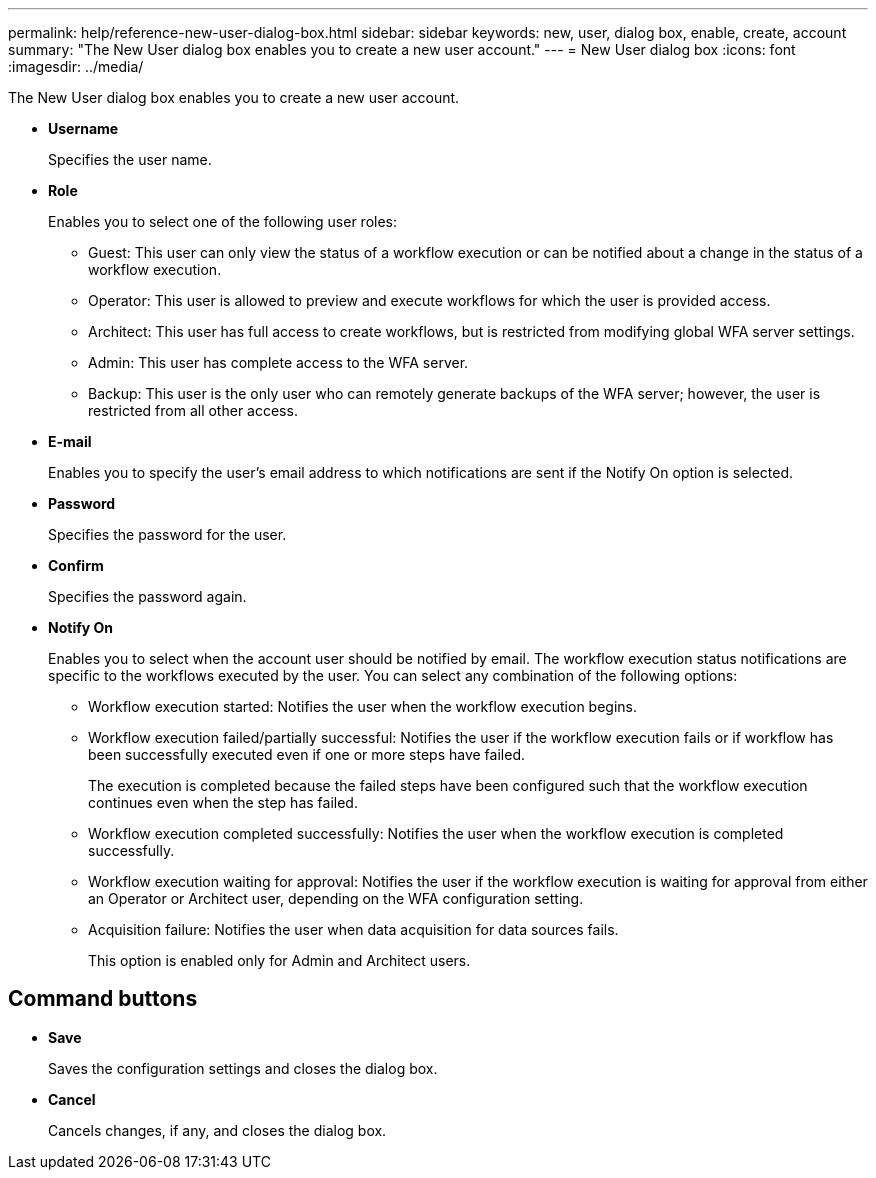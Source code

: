 ---
permalink: help/reference-new-user-dialog-box.html
sidebar: sidebar
keywords: new, user, dialog box, enable, create, account
summary: "The New User dialog box enables you to create a new user account."
---
= New User dialog box
:icons: font
:imagesdir: ../media/

[.lead]
The New User dialog box enables you to create a new user account.

* *Username*
+
Specifies the user name.

* *Role*
+
Enables you to select one of the following user roles:

 ** Guest: This user can only view the status of a workflow execution or can be notified about a change in the status of a workflow execution.
 ** Operator: This user is allowed to preview and execute workflows for which the user is provided access.
 ** Architect: This user has full access to create workflows, but is restricted from modifying global WFA server settings.
 ** Admin: This user has complete access to the WFA server.
 ** Backup: This user is the only user who can remotely generate backups of the WFA server; however, the user is restricted from all other access.

* *E-mail*
+
Enables you to specify the user's email address to which notifications are sent if the Notify On option is selected.

* *Password*
+
Specifies the password for the user.

* *Confirm*
+
Specifies the password again.

* *Notify On*
+
Enables you to select when the account user should be notified by email. The workflow execution status notifications are specific to the workflows executed by the user. You can select any combination of the following options:

 ** Workflow execution started: Notifies the user when the workflow execution begins.
 ** Workflow execution failed/partially successful: Notifies the user if the workflow execution fails or if workflow has been successfully executed even if one or more steps have failed.
+
The execution is completed because the failed steps have been configured such that the workflow execution continues even when the step has failed.

 ** Workflow execution completed successfully: Notifies the user when the workflow execution is completed successfully.
 ** Workflow execution waiting for approval: Notifies the user if the workflow execution is waiting for approval from either an Operator or Architect user, depending on the WFA configuration setting.
 ** Acquisition failure: Notifies the user when data acquisition for data sources fails.
+
This option is enabled only for Admin and Architect users.

== Command buttons

* *Save*
+
Saves the configuration settings and closes the dialog box.

* *Cancel*
+
Cancels changes, if any, and closes the dialog box.
